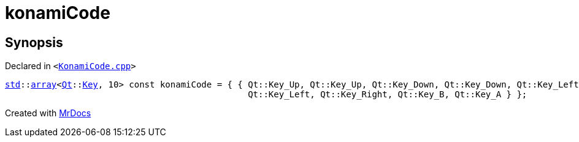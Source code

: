 [#00namespace-konamiCode]
= konamiCode
:relfileprefix: ../
:mrdocs:


== Synopsis

Declared in `&lt;https://github.com/PrismLauncher/PrismLauncher/blob/develop/launcher/KonamiCode.cpp#L7[KonamiCode&period;cpp]&gt;`

[source,cpp,subs="verbatim,replacements,macros,-callouts"]
----
xref:std.adoc[std]::xref:std/array.adoc[array]&lt;xref:Qt.adoc[Qt]::xref:Qt/Key.adoc[Key], 10&gt; const konamiCode = &lcub; &lcub; Qt&colon;&colon;Key&lowbar;Up, Qt&colon;&colon;Key&lowbar;Up, Qt&colon;&colon;Key&lowbar;Down, Qt&colon;&colon;Key&lowbar;Down, Qt&colon;&colon;Key&lowbar;Left, Qt&colon;&colon;Key&lowbar;Right,
                                               Qt&colon;&colon;Key&lowbar;Left, Qt&colon;&colon;Key&lowbar;Right, Qt&colon;&colon;Key&lowbar;B, Qt&colon;&colon;Key&lowbar;A &rcub; &rcub;;
----



[.small]#Created with https://www.mrdocs.com[MrDocs]#
